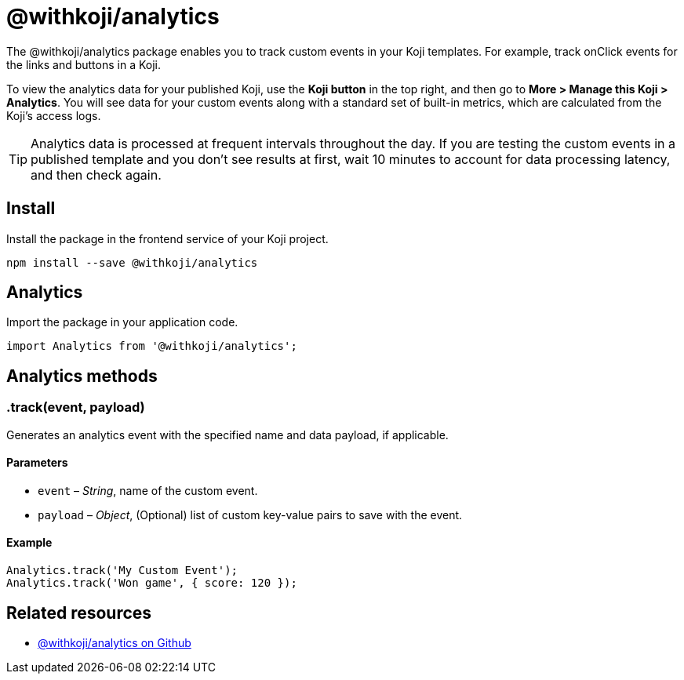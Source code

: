 = @withkoji/analytics
:page-slug: withkoji-koji-analytics-sdk
:page-description: Package for tracking custom events in your Koji templates.

The @withkoji/analytics package enables you to
//tag::description[]
track custom events in your Koji templates.
//end::description[]
For example, track onClick events for the links and buttons in a Koji.

To view the analytics data for your published Koji, use the *Koji button* in the top right, and then go to **More > Manage this Koji > Analytics**.
You will see data for your custom events along with a standard set of built-in metrics, which are calculated from the Koji's access logs.

TIP: Analytics data is processed at frequent intervals throughout the day.
If you are testing the custom events in a published template and you don't see results at first, wait 10 minutes to account for data processing latency, and then check again.

== Install

Install the package in the frontend service of your Koji project.

[source,bash]
----
npm install --save @withkoji/analytics
----

== Analytics

Import the package in your application code.

[source,javascript]
----
import Analytics from '@withkoji/analytics';
----

== Analytics methods

[.hcode, id=".track", reftext="track"]
=== .track(event, payload)

Generates an analytics event with the specified name and data payload, if applicable.

==== Parameters

* `event` – _String_, name of the custom event.
* `payload` – _Object_, (Optional) list of custom key-value pairs to save with the event.

==== Example

[source,javascript]
----
Analytics.track('My Custom Event');
Analytics.track('Won game', { score: 120 });
----

== Related resources

* https://github.com/madewithkoji/koji-analytics-sdk[@withkoji/analytics on Github]
